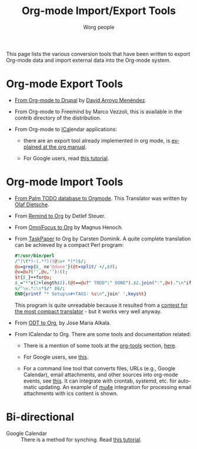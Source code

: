#+TITLE:      Org-mode Import/Export Tools
#+AUTHOR:     Worg people
#+EMAIL:      mdl AT imapmail DOT org
#+OPTIONS:    H:3 num:nil toc:t \n:nil ::t |:t ^:t -:t f:t *:t tex:t d:(HIDE) tags:not-in-toc
#+STARTUP:    align fold nodlcheck hidestars oddeven lognotestate
#+SEQ_TODO:   TODO(t) INPROGRESS(i) WAITING(w@) | DONE(d) CANCELED(c@)
#+TAGS:       Write(w) Update(u) Fix(f) Check(c)
#+LANGUAGE:   en
#+PRIORITIES: A C B
#+CATEGORY:   worg
#+HTML_LINK_UP:    index.html
#+HTML_LINK_HOME:  https://orgmode.org/worg/

# This file is released by its authors and contributors under the GNU
# Free Documentation license v1.3 or later, code examples are released
# under the GNU General Public License v3 or later.

# This file is the default header for new Org files in Worg.  Feel free
# to tailor it to your needs.

This page lists the various conversion tools that have been written to
export Org-mode data and import external data into the Org-mode system.

* Org-mode Export Tools

  - [[https://www.drupal.org/node/1977240][From Org-mode to Drupal]] by [[file:users/davidam.org][David Arroyo Menéndez]].

  - From Org-mode to Freemind by Marco Vezzoli, this is available in
    the contrib directory of the distribution.

  - From Org-mode to [[https://en.wikipedia.org/wiki/ICalendar][ICal]]endar applications:

    - there are an export tool already implemented in org mode, is
      [[https://orgmode.org/manual/iCalendar-export.html#iCalendar-export][explained at the org manual]].

    - For Google users, read [[file:org-tutorials/org-google-sync.org][this tutorial]].

* Org-mode Import Tools

  - [[http://www.olafdietsche.de/palm/palm2orgmode.pl][From Palm TODO database to Orgmode]].  This Translator was
    written by [[http://www.olafdietsche.de/][Olaf Dietsche]].

  - From [[https://orgmode.org/list/20080112175502.0fb06b66@linux.site][Remind to Org]] by Detlef Steuer.

  - From [[http://bitbucket.org/legoscia/of2org][OmniFocus to Org]] by Magnus Henoch.

  - From [[http://www.hogbaysoftware.com/products/taskpaper][TaskPaper]] to Org by Carsten Dominik.  A quite complete
    translation can be achieved by a compact Perl program:

    #+begin_src perl
      #!/usr/bin/perl
      /^(\t*)-(.*?)((@\w+ *)*)$/;
      @u=grep{$_ ne'@done'}(@t=split/ +/,$3);
      @v=@u?('',@u,''):();
      $t{$_}++for@u;
      $_="*"x(2+length$1).(@t==@u?" TODO":" DONE").$2.join(":",@v)."\n"if$&;
      s/^\w.*:\s*$/* $&/;
      END{printf "* Setup\n#+TAGS: %s\n",join' ',keys%t}
    #+end_src

    This program is quite unreadable because it resulted from a
    [[https://orgmode.org/list/0277B507-1486-4172-B1C6-1B73B84148DD@science.uva.nl][contest for the most compact translator]] - but it works very well
    anyway.

  - From [[https://bitbucket.org/josemaria.alkala/odt2org/wiki/Home][ODT to Org]], by Jose Maria Alkala.

  - From ICalendar to Org. There are some tools and documentation related:

    - There is a mention of some tools at the [[file:org-tools/index.org][org-tools]] section, [[file:org-tools/index.org::*ical2org.awk - convert ics files to Org][here]].

    - For Google users, see [[file:org-tutorials/org-google-sync.org::*From Google Calendar into org using .ics files][this]].

    - For a command line tool that converts files, URLs (e.g., Google
      Calendar), email attachments, and other sources into org-mode
      events, see [[https://github.com/rjhorniii/ical2org][this]].  It can integrate with crontab, systemd,
      etc. for automatic updating.  An example of [[https://www.djcbsoftware.nl/code/mu/mu4e.html][mu4e]] integration for
      processing email attachments with ics content is shown.

* Bi-directional

  - Google Calendar :: There is a method for synching. Read [[file:org-tutorials/org-google-sync.org][this tutorial]].
